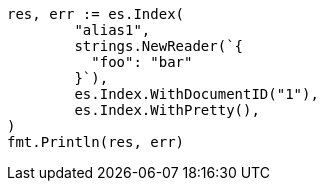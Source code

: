 // Generated from indices-aliases_866f52fbe17d4177a9f0d49c422b95ff_test.go
//
[source, go]
----
res, err := es.Index(
	"alias1",
	strings.NewReader(`{
	  "foo": "bar"
	}`),
	es.Index.WithDocumentID("1"),
	es.Index.WithPretty(),
)
fmt.Println(res, err)
----
